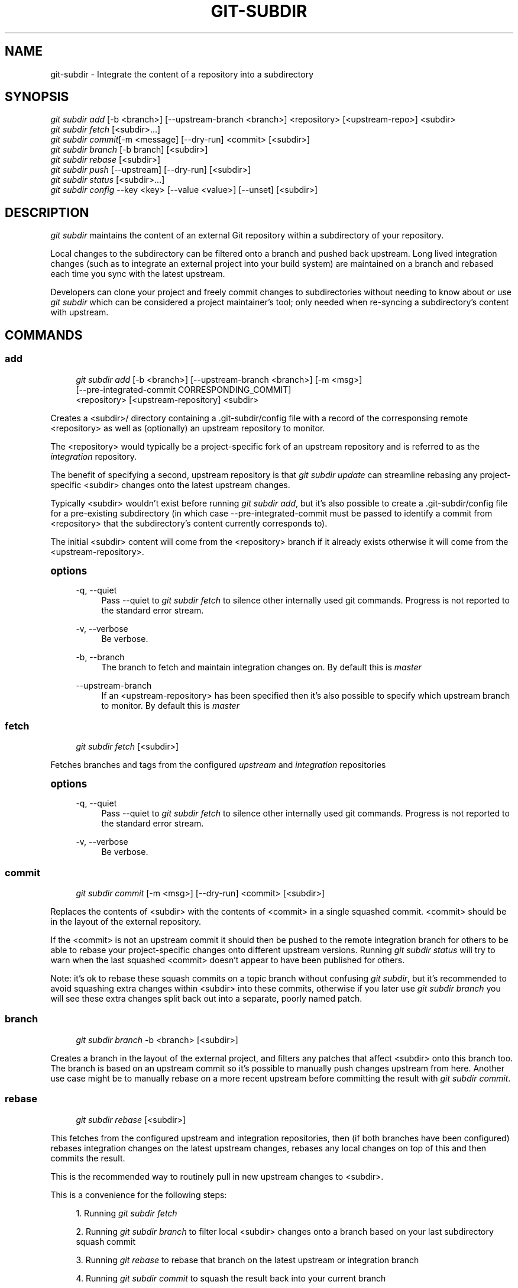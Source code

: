 '\" t
.\"     Title: git-subdir
.\"    Author: [FIXME: author] [see http://docbook.sf.net/el/author]
.\" Generator: DocBook XSL Stylesheets v1.79.1 <http://docbook.sf.net/>
.\"      Date: 10/01/2016
.\"    Manual: Git Subdir Manual
.\"    Source: Git Subdir
.\"  Language: English
.\"
.TH "GIT\-SUBDIR" "1" "10/01/2016" "Git Subdir" "Git Subdir Manual"
.\" -----------------------------------------------------------------
.\" * Define some portability stuff
.\" -----------------------------------------------------------------
.\" ~~~~~~~~~~~~~~~~~~~~~~~~~~~~~~~~~~~~~~~~~~~~~~~~~~~~~~~~~~~~~~~~~
.\" http://bugs.debian.org/507673
.\" http://lists.gnu.org/archive/html/groff/2009-02/msg00013.html
.\" ~~~~~~~~~~~~~~~~~~~~~~~~~~~~~~~~~~~~~~~~~~~~~~~~~~~~~~~~~~~~~~~~~
.ie \n(.g .ds Aq \(aq
.el       .ds Aq '
.\" -----------------------------------------------------------------
.\" * set default formatting
.\" -----------------------------------------------------------------
.\" disable hyphenation
.nh
.\" disable justification (adjust text to left margin only)
.ad l
.\" -----------------------------------------------------------------
.\" * MAIN CONTENT STARTS HERE *
.\" -----------------------------------------------------------------
.SH "NAME"
git-subdir \- Integrate the content of a repository into a subdirectory
.SH "SYNOPSIS"
.sp
.nf
\fIgit subdir add\fR [\-b <branch>] [\-\-upstream\-branch <branch>] <repository> [<upstream\-repo>] <subdir>
\fIgit subdir fetch\fR [<subdir>\&...]
\fIgit subdir commit\fR[\-m <message] [\-\-dry\-run] <commit> [<subdir>]
\fIgit subdir branch\fR [\-b branch] [<subdir>]
\fIgit subdir rebase\fR [<subdir>]
\fIgit subdir push\fR [\-\-upstream] [\-\-dry\-run] [<subdir>]
\fIgit subdir status\fR [<subdir>\&...]
\fIgit subdir config\fR \-\-key <key> [\-\-value <value>] [\-\-unset] [<subdir>]
.fi
.SH "DESCRIPTION"
.sp
\fIgit subdir\fR maintains the content of an external Git repository within a subdirectory of your repository\&.
.sp
Local changes to the subdirectory can be filtered onto a branch and pushed back upstream\&. Long lived integration changes (such as to integrate an external project into your build system) are maintained on a branch and rebased each time you sync with the latest upstream\&.
.sp
Developers can clone your project and freely commit changes to subdirectories without needing to know about or use \fIgit subdir\fR which can be considered a project maintainer\(cqs tool; only needed when re\-syncing a subdirectory\(cqs content with upstream\&.
.SH "COMMANDS"
.SS "add"
.sp
.if n \{\
.RS 4
.\}
.nf
\fIgit subdir add\fR [\-b <branch>] [\-\-upstream\-branch <branch>] [\-m <msg>]
                [\-\-pre\-integrated\-commit CORRESPONDING_COMMIT]
                <repository> [<upstream\-repository] <subdir>
.fi
.if n \{\
.RE
.\}
.sp
Creates a <subdir>/ directory containing a \&.git\-subdir/config file with a record of the corresponsing remote <repository> as well as (optionally) an upstream repository to monitor\&.
.sp
The <repository> would typically be a project\-specific fork of an upstream repository and is referred to as the \fIintegration\fR repository\&.
.sp
The benefit of specifying a second, upstream repository is that \fIgit subdir update\fR can streamline rebasing any project\-specific <subdir> changes onto the latest upstream changes\&.
.sp
Typically <subdir> wouldn\(cqt exist before running \fIgit subdir add\fR, but it\(cqs also possible to create a \&.git\-subdir/config file for a pre\-existing subdirectory (in which case \-\-pre\-integrated\-commit must be passed to identify a commit from <repository> that the subdirectory\(cqs content currently corresponds to)\&.
.sp
The initial <subdir> content will come from the <repository> branch if it already exists otherwise it will come from the <upstream\-repository>\&.
.sp
.it 1 an-trap
.nr an-no-space-flag 1
.nr an-break-flag 1
.br
.ps +1
\fBoptions\fR
.RS 4
.PP
\-q, \-\-quiet
.RS 4
Pass \-\-quiet to
\fIgit subdir fetch\fR
to silence other internally used git commands\&. Progress is not reported to the standard error stream\&.
.RE
.PP
\-v, \-\-verbose
.RS 4
Be verbose\&.
.RE
.PP
\-b, \-\-branch
.RS 4
The branch to fetch and maintain integration changes on\&. By default this is
\fImaster\fR
.RE
.PP
\-\-upstream\-branch
.RS 4
If an <upstream\-repository> has been specified then it\(cqs also possible to specify which upstream branch to monitor\&. By default this is
\fImaster\fR
.RE
.RE
.SS "fetch"
.sp
.if n \{\
.RS 4
.\}
.nf
\fIgit subdir fetch\fR [<subdir>]
.fi
.if n \{\
.RE
.\}
.sp
Fetches branches and tags from the configured \fIupstream\fR and \fIintegration\fR repositories
.sp
.it 1 an-trap
.nr an-no-space-flag 1
.nr an-break-flag 1
.br
.ps +1
\fBoptions\fR
.RS 4
.PP
\-q, \-\-quiet
.RS 4
Pass \-\-quiet to
\fIgit subdir fetch\fR
to silence other internally used git commands\&. Progress is not reported to the standard error stream\&.
.RE
.PP
\-v, \-\-verbose
.RS 4
Be verbose\&.
.RE
.RE
.SS "commit"
.sp
.if n \{\
.RS 4
.\}
.nf
\fIgit subdir commit\fR [\-m <msg>] [\-\-dry\-run] <commit> [<subdir>]
.fi
.if n \{\
.RE
.\}
.sp
Replaces the contents of <subdir> with the contents of <commit> in a single squashed commit\&. <commit> should be in the layout of the external repository\&.
.sp
If the <commit> is not an upstream commit it should then be pushed to the remote integration branch for others to be able to rebase your project\-specific changes onto different upstream versions\&. Running \fIgit subdir status\fR will try to warn when the last squashed <commit> doesn\(cqt appear to have been published for others\&.
.sp
Note: it\(cqs ok to rebase these squash commits on a topic branch without confusing \fIgit subdir\fR, but it\(cqs recommended to avoid squashing extra changes within <subdir> into these commits, otherwise if you later use \fIgit subdir branch\fR you will see these extra changes split back out into a separate, poorly named patch\&.
.SS "branch"
.sp
.if n \{\
.RS 4
.\}
.nf
\fIgit subdir branch\fR \-b <branch> [<subdir>]
.fi
.if n \{\
.RE
.\}
.sp
Creates a branch in the layout of the external project, and filters any patches that affect <subdir> onto this branch too\&. The branch is based on an upstream commit so it\(cqs possible to manually push changes upstream from here\&. Another use case might be to manually rebase on a more recent upstream before committing the result with \fIgit subdir commit\fR\&.
.SS "rebase"
.sp
.if n \{\
.RS 4
.\}
.nf
\fIgit subdir rebase\fR [<subdir>]
.fi
.if n \{\
.RE
.\}
.sp
This fetches from the configured upstream and integration repositories, then (if both branches have been configured) rebases integration changes on the latest upstream changes, rebases any local changes on top of this and then commits the result\&.
.sp
This is the recommended way to routinely pull in new upstream changes to <subdir>\&.
.sp
This is a convenience for the following steps:
.sp
.RS 4
.ie n \{\
\h'-04' 1.\h'+01'\c
.\}
.el \{\
.sp -1
.IP "  1." 4.2
.\}
Running
\fIgit subdir fetch\fR
.RE
.sp
.RS 4
.ie n \{\
\h'-04' 2.\h'+01'\c
.\}
.el \{\
.sp -1
.IP "  2." 4.2
.\}
Running
\fIgit subdir branch\fR
to filter local <subdir> changes onto a branch based on your last subdirectory squash commit
.RE
.sp
.RS 4
.ie n \{\
\h'-04' 3.\h'+01'\c
.\}
.el \{\
.sp -1
.IP "  3." 4.2
.\}
Running
\fIgit rebase\fR
to rebase that branch on the latest upstream or integration branch
.RE
.sp
.RS 4
.ie n \{\
\h'-04' 4.\h'+01'\c
.\}
.el \{\
.sp -1
.IP "  4." 4.2
.\}
Running
\fIgit subdir commit\fR
to squash the result back into your current branch
.RE
.SS "status"
.sp
.if n \{\
.RS 4
.\}
.nf
\fIgit subdir status\fR [<subdir>\&...]
.fi
.if n \{\
.RE
.\}
.sp
Prints out the configuration for each <subdir>, including warnings about commits that have been integrated with \fIgit subdir commit\fR but have not yet been published for others\&.
.SS "config"
.sp
.if n \{\
.RS 4
.\}
.nf
\fIgit subdir config\fR \-\-key <key> [\-\-value <value>] [<subdir>]
\fIgit subdir config\fR \-\-key <key> [\-\-unset] [<subdir>]
.fi
.if n \{\
.RE
.\}
.sp
.if n \{\
.RS 4
.\}
.nf
examples:
  \fIgit subdir config\fR \-\-key upstream\&.url <subdir>
  \fIgit subdir config\fR \-\-key upstream\&.url \-\-value \m[blue]\fBhttps://foo\&.git\fR\m[] <subdir>
  \fIgit subdir config\fR \-\-key upstream\&.branch \-\-value foo <subdir>
  \fIgit subdir config\fR \-\-key upstream\&.branch \-\-unset <subdir>
  \fIgit subdir config\fR \-\-key integration\&.url <subdir>
.fi
.if n \{\
.RE
.\}
.sp
Note: this deviates from the standard \fIgit config\fR <option> [<value>] UI due to the ambiguity of <value> and <subdir> both being optional
.SH "EXAMPLE"
.sp
Lets say you have a container project \fIsuper\fR at \m[blue]\fBhttps://github\&.com/user/super\fR\m[] and another project \fIduper\fR at \m[blue]\fBhttps://github\&.com/upstream/duper\fR\m[] which you want to embed in the former\&.
.sp
The first thing to decide is where to maintain an \fIintegration\fR branch for any changes you might need to track for the \fIduper\fR subdirectory\&.
.sp
Lets assume you don\(cqt have privileges to touch the \fIupstream/duper\fR repo so you start by forking it and create \m[blue]\fBhttps://github\&.com/user/duper\fR\m[]\&. We\(cqll leave the master branch of this repo alone and create a \fIsuper\-integration\fR branch that we can push to \m[blue]\fBhttps://github\&.com/user/duper\fR\m[]\&.
.sp
.if n \{\
.RS 4
.\}
.nf
$ cd super/
$ git subdir add \-b super\-integration http://github\&.com/user/duper http://github\&.com/upstream/duper duper/
.fi
.if n \{\
.RE
.\}
.sp
Now make a local change to the duper/ subdirectory\&...
.sp
.if n \{\
.RS 4
.\}
.nf
$ echo "foo" > duper/file\&.txt
$ git commit \-m \*(Aqchange file\*(Aq duper/file\&.txt
.fi
.if n \{\
.RE
.\}
.sp
At this point the upstream may have improvements we want, while we still want to keep our change\&.
.sp
.if n \{\
.RS 4
.\}
.nf
$ git subdir rebase duper
.fi
.if n \{\
.RE
.\}
.sp
Will fetch the latest upstream, rebase the local change and commit the result back\&.
.sp
If you run \fIgit subdir status duper\fR now you will see a warning\&.
.sp
As part of this rebase your local change was rebased on upstream and \fIgit subdir status\fR is reminding you to push the rebased branch as your latest super\-integration branch\&.
.sp
Every time a subdirectory is updated (either via a commit or a rebase) then \fIgit subdir\fR also creates a \fIref\fR for the commit whose content is used to update a subdirectory so that the commit can always be used as a base for later \fIgit subdir\fR commands\&. In addition to the integration branch, these refs should be published for other project maintainers too\&.
.sp
\fIgit subdir push\fR will push your integration branch (super\-integration) and commit refs to your configured integration repo:
.sp
.if n \{\
.RS 4
.\}
.nf
$ git subdir push duper
.fi
.if n \{\
.RE
.\}
.SH "CONFIGURATION"
.sp
\fIgit subdir\fR maintains the configuration for a subdirectory in a \&.git\-subdir/config file which is tracked as part of your repository history\&. These files are compatible with \fIgit config \-f \&.git\-subdir/config\fR and it\(cqs safe to modify (and commit) changes to \&.git\-subdir/config files with the exception that the \fIcommit\-uuid\fR line should not be touched since that will interfere with \fIgit subdir\fR identifying the changes that update the subdir contents\&.
.sp
\fIgit subdir\fR will create \fIsubdir\-upstream/<subdir>\fR and \fIsubdir\-integration/<subdir>\fR remotes in $GIT_DIR/ but never assumes these exist and always updates them before use based on the current \&.git\-subdir configuration\&.
.SH "COMPARED TO SIMILAR TOOLS"
.sp
\fIgit subdir\fR serves a similar purpose to git\-submodule(1), git\-subtree(1) and git\-subrepo(1) so here are a few notes to help distinguish the tools\&.
.PP
\fIgit submodule\fR
.RS 4
.sp
.RS 4
.ie n \{\
\h'-04'\(bu\h'+03'\c
.\}
.el \{\
.sp -1
.IP \(bu 2.3
.\}
Developers cloning a repo that uses
\fIgit subdir\fR
don\(cqt need to know about or use
\fIgit subdir\fR\&.
.RE
.sp
.RS 4
.ie n \{\
\h'-04'\(bu\h'+03'\c
.\}
.el \{\
.sp -1
.IP \(bu 2.3
.\}
\fIgit subdir\fR
incorporates external content via squash commits that themselves don\(cqt retain any history of the external project whereas
\fIgit submodule\fR
works as an assistant for cloning external git repositories within subdirectories of your project\&.
.RE
.RE
.PP
\fIgit subtree\fR
.RS 4
.sp
.RS 4
.ie n \{\
\h'-04'\(bu\h'+03'\c
.\}
.el \{\
.sp -1
.IP \(bu 2.3
.\}
\fIgit subtree\fR
isn\(cqt designed to facilitate rebasing integration changes for an external repository and is generally geared around using merge commits to sync with upstream\&. For long lived integration changes, this may mean dealing with with conflicts without the original context of the changes when merging\&.
.RE
.sp
.RS 4
.ie n \{\
\h'-04'\(bu\h'+03'\c
.\}
.el \{\
.sp -1
.IP \(bu 2.3
.\}
Similarly
\fIgit subtree\fR
doesn\(cqt have provisions for rebasing local, upstreamable changes\&.
.RE
.RE
.PP
\fIgit subrepo\fR
.RS 4
.sp
.RS 4
.ie n \{\
\h'-04'\(bu\h'+03'\c
.\}
.el \{\
.sp -1
.IP \(bu 2.3
.\}
The initial inspiration for
\fIgit subdir\fR\&.
.RE
.sp
.RS 4
.ie n \{\
\h'-04'\(bu\h'+03'\c
.\}
.el \{\
.sp -1
.IP \(bu 2.3
.\}
\fIgit subdir\fR
takes a different approach to branching by rebasing and filtering local changes onto an upstream commit to ease upstreaming those local changes\&.
.RE
.sp
.RS 4
.ie n \{\
\h'-04'\(bu\h'+03'\c
.\}
.el \{\
.sp -1
.IP \(bu 2.3
.\}
By differentiating an integration branch from an upstream branch
\fIgit subdir\fR
can further streamline the process of upstreaming some changes while maintaining other integration changes private to your project\&.
.RE
.sp
.RS 4
.ie n \{\
\h'-04'\(bu\h'+03'\c
.\}
.el \{\
.sp -1
.IP \(bu 2.3
.\}
The use of an integration branch and saving the refs for what content is committed to a subdirectory avoids loosing track of individual changes behind the squash commits used to pull in upstream changes\&.
.RE
.RE
.SH "LICENSE"
.sp
The MIT License

